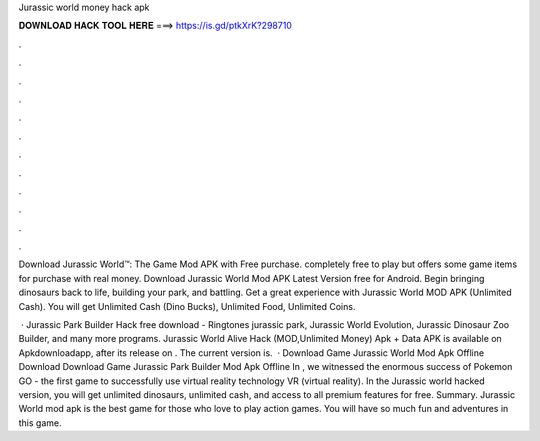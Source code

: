 Jurassic world money hack apk



𝐃𝐎𝐖𝐍𝐋𝐎𝐀𝐃 𝐇𝐀𝐂𝐊 𝐓𝐎𝐎𝐋 𝐇𝐄𝐑𝐄 ===> https://is.gd/ptkXrK?298710



.



.



.



.



.



.



.



.



.



.



.



.

Download Jurassic World™: The Game Mod APK with Free purchase. completely free to play but offers some game items for purchase with real money. Download Jurassic World Mod APK Latest Version free for Android. Begin bringing dinosaurs back to life, building your park, and battling. Get a great experience with Jurassic World MOD APK (Unlimited Cash). You will get Unlimited Cash (Dino Bucks), Unlimited Food, Unlimited Coins.

 · Jurassic Park Builder Hack free download - Ringtones jurassic park, Jurassic World Evolution, Jurassic Dinosaur Zoo Builder, and many more programs. Jurassic World Alive Hack (MOD,Unlimited Money) Apk + Data APK is available on Apkdownloadapp, after its release on . The current version is.  · Download Game Jurassic World Mod Apk Offline Download Download Game Jurassic Park Builder Mod Apk Offline In , we witnessed the enormous success of Pokemon GO - the first game to successfully use virtual reality technology VR (virtual reality). In the Jurassic world hacked version, you will get unlimited dinosaurs, unlimited cash, and access to all premium features for free. Summary. Jurassic World mod apk is the best game for those who love to play action games. You will have so much fun and adventures in this game.
